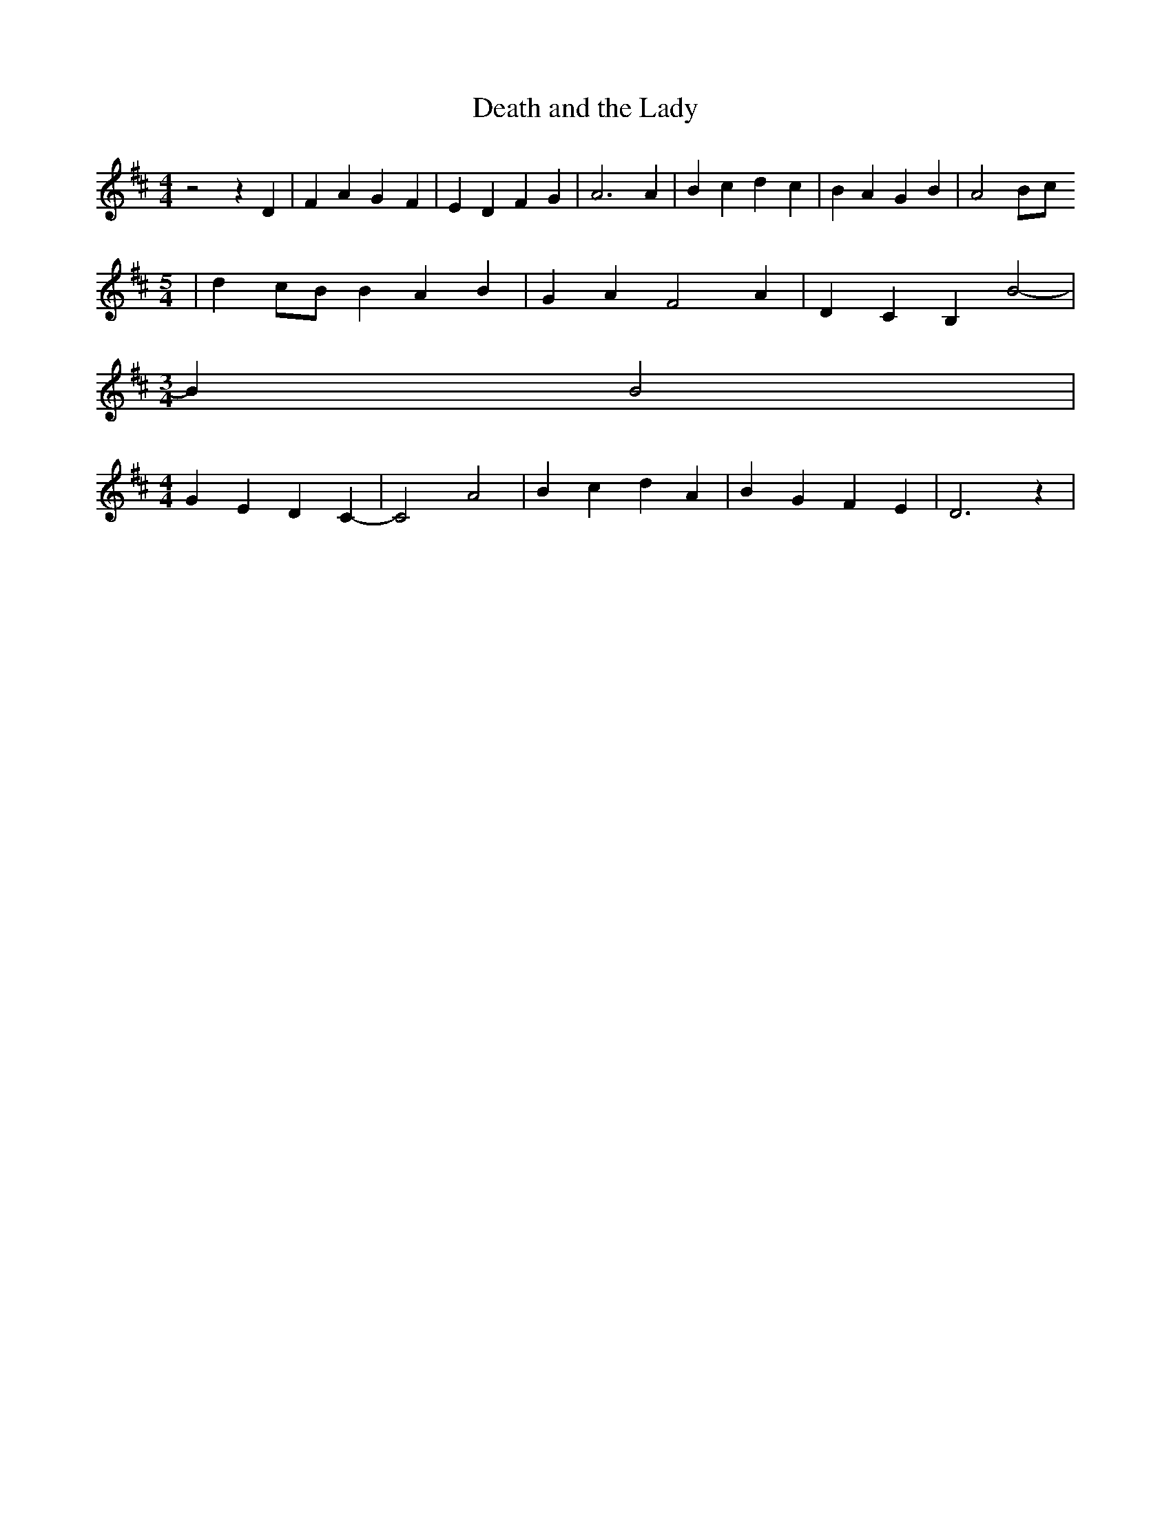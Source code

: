 % Generated more or less automatically by swtoabc by Erich Rickheit KSC
X:1
T:Death and the Lady
M:4/4
L:1/4
K:D
 z2 z D| F A G- F-| E D F G| A3 A| B c d- c| B A G B| A2B/2-c/2
M:5/4
| dc/2-B/2 B A B| G A F2 A| D C B, B2-|
M:3/4
 B B2|
M:4/4
 G E D C-| C2 A2| B c d- A-| B G F E| D3 z|

